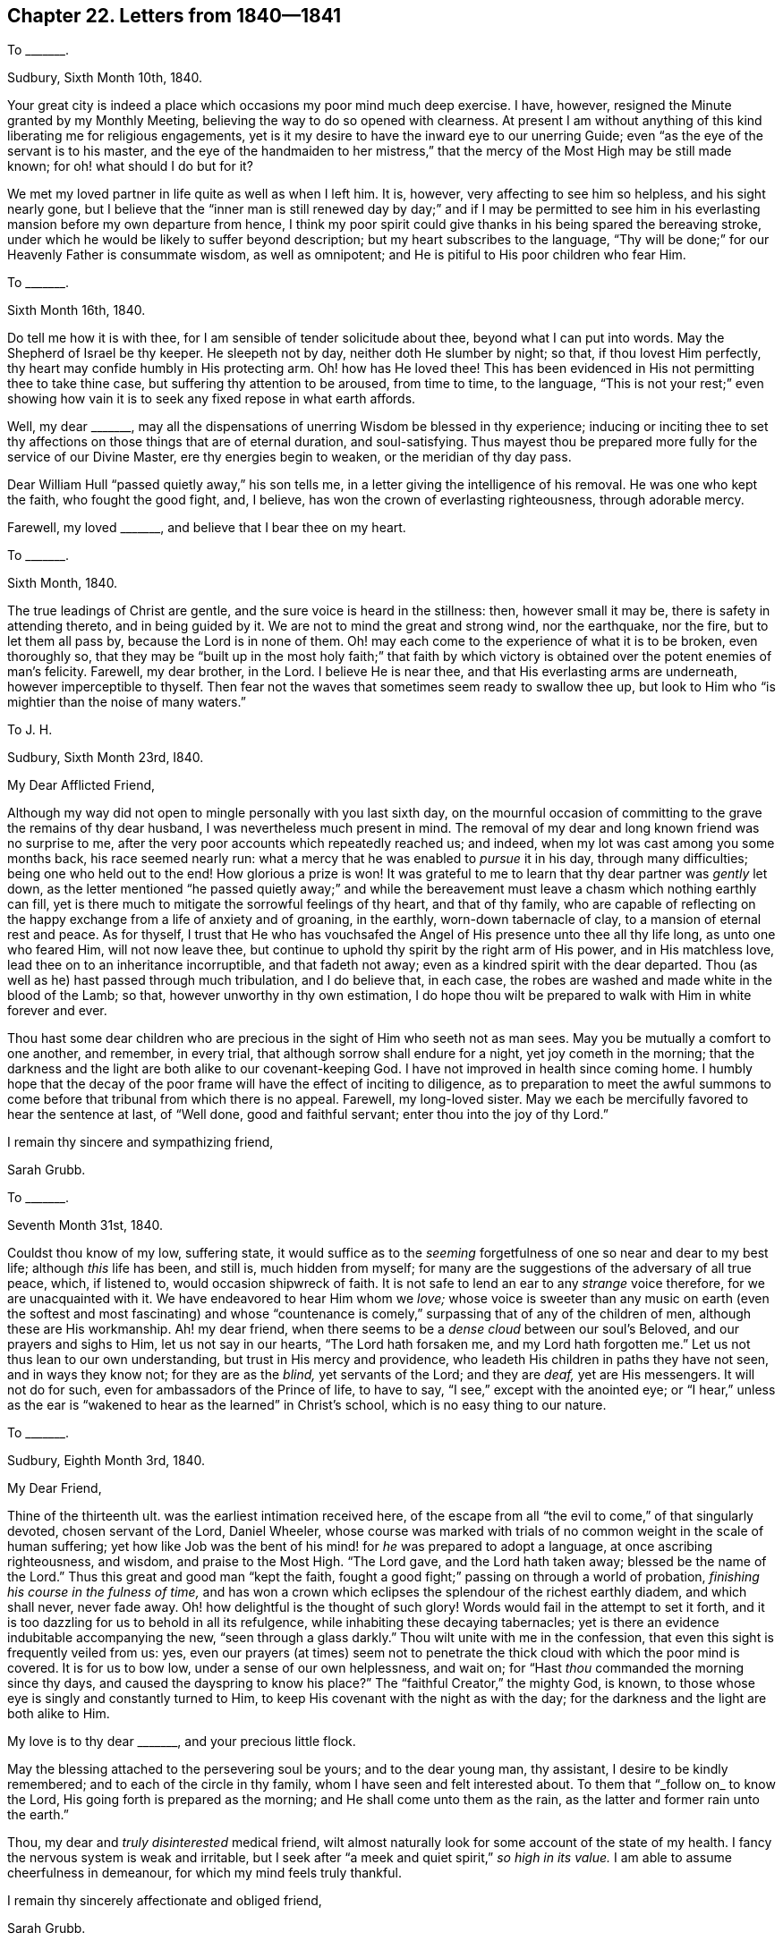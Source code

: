 == Chapter 22. Letters from 1840--1841

[.letter-heading]
To +++_______+++.

[.signed-section-context-open]
Sudbury, Sixth Month 10th, 1840.

Your great city is indeed a place which occasions my poor mind much deep exercise.
I have, however, resigned the Minute granted by my Monthly Meeting,
believing the way to do so opened with clearness.
At present I am without anything of this kind liberating me for religious engagements,
yet is it my desire to have the inward eye to our unerring Guide;
even "`as the eye of the servant is to his master,
and the eye of the handmaiden to her mistress,`" that the
mercy of the Most High may be still made known;
for oh! what should I do but for it?

We met my loved partner in life quite as well as when I left him.
It is, however, very affecting to see him so helpless, and his sight nearly gone,
but I believe that the "`inner man is still renewed day by day;`" and if I may be permitted
to see him in his everlasting mansion before my own departure from hence,
I think my poor spirit could give thanks in his being spared the bereaving stroke,
under which he would be likely to suffer beyond description;
but my heart subscribes to the language,
"`Thy will be done;`" for our Heavenly Father is consummate wisdom,
as well as omnipotent; and He is pitiful to His poor children who fear Him.

[.letter-heading]
To +++_______+++.

[.signed-section-context-open]
Sixth Month 16th, 1840.

Do tell me how it is with thee, for I am sensible of tender solicitude about thee,
beyond what I can put into words.
May the Shepherd of Israel be thy keeper.
He sleepeth not by day, neither doth He slumber by night; so that,
if thou lovest Him perfectly, thy heart may confide humbly in His protecting arm.
Oh! how has He loved thee!
This has been evidenced in His not permitting thee to take thine case,
but suffering thy attention to be aroused, from time to time, to the language,
"`This is not your rest;`" even showing how vain
it is to seek any fixed repose in what earth affords.

Well, my dear +++_______+++,
may all the dispensations of unerring Wisdom be blessed in thy experience;
inducing or inciting thee to set thy affections on
those things that are of eternal duration,
and soul-satisfying.
Thus mayest thou be prepared more fully for the service of our Divine Master,
ere thy energies begin to weaken, or the meridian of thy day pass.

Dear William Hull "`passed quietly away,`" his son tells me,
in a letter giving the intelligence of his removal.
He was one who kept the faith, who fought the good fight, and, I believe,
has won the crown of everlasting righteousness, through adorable mercy.

Farewell, my loved +++_______+++, and believe that I bear thee on my heart.

[.letter-heading]
To +++_______+++.

[.signed-section-context-open]
Sixth Month, 1840.

The true leadings of Christ are gentle, and the sure voice is heard in the stillness:
then, however small it may be, there is safety in attending thereto,
and in being guided by it.
We are not to mind the great and strong wind, nor the earthquake, nor the fire,
but to let them all pass by, because the Lord is in none of them.
Oh! may each come to the experience of what it is to be broken, even thoroughly so,
that they may be "`built up in the most holy faith;`" that faith by which
victory is obtained over the potent enemies of man`'s felicity.
Farewell, my dear brother, in the Lord.
I believe He is near thee, and that His everlasting arms are underneath,
however imperceptible to thyself.
Then fear not the waves that sometimes seem ready to swallow thee up,
but look to Him who "`is mightier than the noise of many waters.`"

[.letter-heading]
To J. H.

[.signed-section-context-open]
Sudbury, Sixth Month 23rd, I840.

[.salutation]
My Dear Afflicted Friend,

Although my way did not open to mingle personally with you last sixth day,
on the mournful occasion of committing to the grave the remains of thy dear husband,
I was nevertheless much present in mind.
The removal of my dear and long known friend was no surprise to me,
after the very poor accounts which repeatedly reached us; and indeed,
when my lot was cast among you some months back, his race seemed nearly run:
what a mercy that he was enabled to _pursue_ it in his day, through many difficulties;
being one who held out to the end!
How glorious a prize is won!
It was grateful to me to learn that thy dear partner was _gently_ let down,
as the letter mentioned "`he passed quietly away;`" and while the
bereavement must leave a chasm which nothing earthly can fill,
yet is there much to mitigate the sorrowful feelings of thy heart,
and that of thy family,
who are capable of reflecting on the happy exchange from a life of anxiety and of groaning,
in the earthly, worn-down tabernacle of clay, to a mansion of eternal rest and peace.
As for thyself,
I trust that He who has vouchsafed the Angel of His presence unto thee all thy life long,
as unto one who feared Him, will not now leave thee,
but continue to uphold thy spirit by the right arm of His power,
and in His matchless love, lead thee on to an inheritance incorruptible,
and that fadeth not away; even as a kindred spirit with the dear departed.
Thou (as well as he) hast passed through much tribulation, and I do believe that,
in each case, the robes are washed and made white in the blood of the Lamb; so that,
however unworthy in thy own estimation,
I do hope thou wilt be prepared to walk with Him in white forever and ever.

Thou hast some dear children who are precious in
the sight of Him who seeth not as man sees.
May you be mutually a comfort to one another, and remember, in every trial,
that although sorrow shall endure for a night, yet joy cometh in the morning;
that the darkness and the light are both alike to our covenant-keeping God.
I have not improved in health since coming home.
I humbly hope that the decay of the poor frame will have the effect of inciting to diligence,
as to preparation to meet the awful summons to come
before that tribunal from which there is no appeal.
Farewell, my long-loved sister.
May we each be mercifully favored to hear the sentence at last, of "`Well done,
good and faithful servant; enter thou into the joy of thy Lord.`"

[.signed-section-closing]
I remain thy sincere and sympathizing friend,

[.signed-section-signature]
Sarah Grubb.

[.letter-heading]
To +++_______+++.

[.signed-section-context-open]
Seventh Month 31st, 1840.

Couldst thou know of my low, suffering state,
it would suffice as to the _seeming_ forgetfulness of one so near and dear to my best life;
although _this_ life has been, and still is, much hidden from myself;
for many are the suggestions of the adversary of all true peace, which, if listened to,
would occasion shipwreck of faith.
It is not safe to lend an ear to any _strange_ voice therefore,
for we are unacquainted with it.
We have endeavored to hear Him whom we _love;_
whose voice is sweeter than any music on earth (even the softest and most fascinating)
and whose "`countenance is comely,`" surpassing that of any of the children of men,
although these are His workmanship.
Ah! my dear friend, when there seems to be a _dense cloud_ between our soul`'s Beloved,
and our prayers and sighs to Him, let us not say in our hearts,
"`The Lord hath forsaken me, and my Lord hath forgotten me.`"
Let us not thus lean to our own understanding, but trust in His mercy and providence,
who leadeth His children in paths they have not seen, and in ways they know not;
for they are as the _blind,_ yet servants of the Lord; and they are _deaf,_
yet are His messengers.
It will not do for such, even for ambassadors of the Prince of life, to have to say,
"`I see,`" except with the anointed eye;
or "`I hear,`" unless as the ear is "`wakened to
hear as the learned`" in Christ`'s school,
which is no easy thing to our nature.

[.letter-heading]
To +++_______+++.

[.signed-section-context-open]
Sudbury, Eighth Month 3rd, 1840.

[.salutation]
My Dear Friend,

Thine of the thirteenth ult.
was the earliest intimation received here,
of the escape from all "`the evil to come,`" of that singularly devoted,
chosen servant of the Lord, Daniel Wheeler,
whose course was marked with trials of no common weight in the scale of human suffering;
yet how like Job was the bent of his mind! for _he_ was prepared to adopt a language,
at once ascribing righteousness, and wisdom, and praise to the Most High.
"`The Lord gave, and the Lord hath taken away; blessed be the name of the Lord.`"
Thus this great and good man "`kept the faith,
fought a good fight;`" passing on through a world of probation,
_finishing his course in the fulness of time,_
and has won a crown which eclipses the splendour of the richest earthly diadem,
and which shall never, never fade away.
Oh! how delightful is the thought of such glory!
Words would fail in the attempt to set it forth,
and it is too dazzling for us to behold in all its refulgence,
while inhabiting these decaying tabernacles;
yet is there an evidence indubitable accompanying the new,
"`seen through a glass darkly.`"
Thou wilt unite with me in the confession,
that even this sight is frequently veiled from us: yes,
even our prayers (at times) seem not to penetrate
the thick cloud with which the poor mind is covered.
It is for us to bow low, under a sense of our own helplessness, and wait on;
for "`Hast _thou_ commanded the morning since thy days,
and caused the dayspring to know his place?`"
The "`faithful Creator,`" the mighty God, is known,
to those whose eye is singly and constantly turned to Him,
to keep His covenant with the night as with the day;
for the darkness and the light are both alike to Him.

My love is to thy dear +++_______+++, and your precious little flock.

May the blessing attached to the persevering soul be yours; and to the dear young man,
thy assistant, I desire to be kindly remembered; and to each of the circle in thy family,
whom I have seen and felt interested about.
To them that "`_follow on_ to know the Lord, His going forth is prepared as the morning;
and He shall come unto them as the rain, as the latter and former rain unto the earth.`"

Thou, my dear and _truly disinterested_ medical friend,
wilt almost naturally look for some account of the state of my health.
I fancy the nervous system is weak and irritable,
but I seek after "`a meek and quiet spirit,`" _so high in its value._
I am able to assume cheerfulness in demeanour, for which my mind feels truly thankful.

[.signed-section-closing]
I remain thy sincerely affectionate and obliged friend,

[.signed-section-signature]
Sarah Grubb.

[.letter-heading]
To one of her Children.

[.signed-section-context-open]
Eighth Month, 1840.

Give my dear love to J. H., and say I do not forget her and hers.
She has a variety of sorrow, but I trust all will be turned into joy by and by.
She is stepping on toward the end of her race; sometimes far from _lightly,_
but looking to Him who "`giveth power to the faint,`"
and "`increaseth strength to them that have no might.`"

Our united love awaits thee,
my +++_______+++. Thy mother prays that every trying feeling may be sanctified in thy experience,
and tend to bring thee nearer and still nearer in spirit,
to Him who is the "`chiefest among ten thousand.`"
Look for the text quoted to thee years ago, "`I will allure her,`" etc.
Thy dear father says he has prayed for thee, if he knows anything of prayer: indeed,
my dear,
he need not have put in that _"`if`"_ for his heart
is sensible of aspirations to the Most High,
on behalf of himself and others.
We had rather an extraordinary afternoon meeting yesterday:
thy dear father was strengthened to kneel.
It seemed to have the effect of bringing solemnity over us.

[.letter-heading]
To J. H.

[.signed-section-context-open]
Sudbury, Eighth Month 30th, 1840.

[.salutation]
My Very Dear Friend,

Thy sending me a _written_ testimonial of thy remembrance was more than I could look for,
under the pressure of sorrow which at present is thy portion;
and while the acknowledgment is made to Divine support under accumulated trial,
I can believe thou feelest often as if the furnace was heated beyond past experience;
but surely He who suffered for us in a body of flesh, goes before His _afflicted,_
yet _chosen_ ones, even while these are _in_ the ordeal:
as we read of the three faithful ones in the midst of the fire,
"`the form of the fourth is like the Son of God,`" so they were unhurt; yea, more,
they lost the bands which were upon them before, or when cast in:
thus was the arm of Omnipotence magnified _through_ His poor helpless children,
as _well_ as _in_ them.
It is in my heart to say to thee,
"`Fear not,`" for I do believe that the promise is to thee,
"`The flames shall not kindle upon thee,`" neither shall the floods drown thee.
Why? Because God hath said, _"`Thou art mine;`"_ and, "`I am the Lord thy God,
the Holy One of Israel, thy Savior.`"
Surely His redeeming, preserving power has already done much for thee:
thou hast good ground for hoping that, having been kept,
and in due time delivered by the Almighty Hand,
as "`in six troubles,`" the same all-sufficiency will yet be known;
thine eye being in the same waiting state for the "`mercies that are new
every morning,`" coming from Him whose "`faithfulness is great.`"
It seems to me that the savor of thy spirit is sweet and clean.
I am ready to say, she is more what I _wish_ to be, than what I _am._

Dear, dear R. F.! we ask, in submission of our will,
that she may be spared to all around her;
while yet we do not forget _that_ teaching word of our dear and holy Master,
"`Ye know not what ye ask.`"
Oh! the deep baptisms the Lord`'s precious ones have to pass through!
Oh! the bitter cup they have to drink of,
as years revolve! and to be enabled to _continue_ with
Christ through all temptation or proving,
is indeed that which sorely tries the faith, and exercises the patience:
but it is not suffering _alone,_ which Infinite Wisdom dispenses to His own;
their consolations abound likewise; and I fully believe that the truly dedicated,
lowly followers of the crucified Immanuel, would not barter their privileges, and peace,
and rest in the soul`'s Beloved, for all the ease, the fleshly indulgence,
the transient joy and gratification of such as seek their "`good things`" in this life,
too regardless of pursuing the "`one thing needful.`"

I feel yearnings towards thy children, even in that (I trust) which outlives all sorrow,
and all temptation.
In this feeling salute the partner of dear +++_______+++`'s life,
and say that I have a little hope he not only reveres the innocent life of his Redeemer,
but desires to cherish it in himself.
May he _grow_ in grace, and in saving knowledge!
Thy longed for sons and daughters, not particularized,
are far from being forgotten by me: there are of them _clear-sighted,_
and some preparation is experienced to be skilful in lamentation in this day.

The rejecting of the Lord`'s commandments must be punished, that it may be made manifest,
"`to obey is better than sacrifice; and to hearken, than the fat of rams.`"
Oh! the pleadings of human wisdom that I fear are still with us as a Society!
Oh! the gorgeous array which takes the place of the true glory!
For Israel`'s King is _higher_ than Agag, "`and _His_ kingdom shall be exalted.`"

My love to +++_______+++ and +++_______+++.
I believe affliction hath been sanctified in that quarter,
and I trust the raiment of wrought gold will yet more appear; all dross, all tin,
all reprobate silver purged away; and the work of that hand conspicuous, which engraves,
"`Holiness to the Lord,`" and, "`the Lord our righteousness.`"

Farewell, sister beloved, in Him who pities those who fear Him;
who "`remembereth that we are dust.`"

[.signed-section-closing]
Thy sympathizing friend,

[.signed-section-signature]
Sarah Grubb.

[.letter-heading]
To +++_______+++.

[.signed-section-context-open]
Ninth Month 4th, 1840.

If we should mark out for ourselves a line in which to move for the honor of truth,
we then interfere with the work of Infinite Wisdom; yea, we mar this work.

May +++_______+++ be strengthened to submit the whole man to _His_ hand,
who condescended to wash the feet of His disciples, and who, when poor Peter said,
"`Lord, Thou shalt never wash my feet,`" made this awful reply, "`If I wash thee not,
thou hast no part with me;`" how quickly then did this man respond, "`Lord,
not my _feet_ only,
but also my hands and my head;`" and how instructive that which still followed,
"`He that is washed needeth not, save to wash his feet, but is clean every whit.`"
Thus, if a merciful Savior and Guide do but take from us that which we may contract,
in our walk among men, and give us to walk more in His blessed company,
the invitation is louder, "`Follow me, as ye see I follow Christ.`"

My mind is often led to visit mentally many parts of our fold as a people,
and earnestly do I desire that our tender lambs may
not be induced to gather where there is not safety;
and to pray that the arms of the Good Shepherd may
be extended and opened to them for their preservation.

[.letter-heading]
To +++_______+++.

[.signed-section-context-open]
Sudbury, Ninth Month 14th, 1840.

I am glad that it is given thee and thine to refer
the preservation of your son through so many dangers,
to Him who takes cognizance of His creature, man, every moment;
and who follows him with love and mercy, yea, with _chastisement,_ in this _love,_
and in this _mercy,_ all the day of visitation, for complete redemption from sin,
and the corruptions of the world.
How often has my poor heart sighed after +++_______+++, in his peregrinations far off;
desiring the care and protection of the Great Shepherd for him,
not more on account of his traversing different climes,
and so being subjected to outward dangers and difficulties in _person,_
than on account of the mind being often in peril many ways.
Surely now, should this dear youth give himself wholly to follow Christ,
he will be prepared to exclaim, "`Oh! that men would praise the Lord for His goodness,
and for His wonderful works to the children of men.`"
What is life without (in effect) speaking such a language?
for we cannot otherwise answer the end of our existence on the earth.
_This_ state of being is soon at an end, with all that can be enjoyed or acquired,
of a transitory nature;
therefore to live here without glorifying the great
Creator with the body and with the spirit,
is to render life a mere bubble, and to have no well-grounded hope of eternal,
soul-satisfying delight.

I am much as usual in health; have symptoms of a decaying tabernacle;
sometimes humbly hoping for the assurance,
"`that when the earthly house of this tabernacle
shall be dissolved,`" a building in the heavens,
which is of eternal duration, may be prepared by the Divine Hand,
for even such an one as myself.
Thomas Shillitoe said,
"`I am going to a good home "`--"`all in mercy "`--"`no merit of mine.`"

[.letter-heading]
To +++_______+++.

[.signed-section-context-open]
Ninth Month 22nd, 1840.

May Heavenly Goodness grant thee more and more of that which
is declared to be of great price in His sight,
who sees not as man sees, even a "`meek and quiet spirit.`"
There is no situation in life, in which we can realize the _comfort,_
the joy of temporal good, without this inward regulating of the Divine principle;
and thus it is that "`the meek shall inherit the earth.`"

The votaries of this world may possess _all_ that earth affords,
but be devoid of the capacity to _use_ and not _abuse,_
the providence of Him who is Sovereign of the universe.
But I write not these things to thee, my loved +++_______+++, because thou knowest them not,
only that thy best resolves may be strengthened,
and that thou mayest be encouraged to confess thy blessed Master nobly, who said,
"`Learn of Me, for I am meek and lowly in heart.`"

[.letter-heading]
To one of her Children.

[.signed-section-context-open]
Sudbury, Ninth Month, 1840.

Now my loved +++_______+++, our Quarterly Meeting has closed.
I have remembered dear Samuel Emlen`'s saying, when visiting families in London,
"`The Thames has not been set on fire _today._`"
_We_ have no authority for acknowledging to the _marvelous_ display of Divine power,
and that the fire from above "`licked up all the water of Baal`'s
worshippers,`" yet were we not left _quite_ without the Holy Spirit;
its quickening virtue was felt.
In the meeting preceding that for discipline there was long silence.
+++_______+++ kneeled--another pause--then thy mother stood, beginning with,
"`Friends, the Lord _will_ have a _lowly_ people.`"
I was led on, with tender expostulation,
and with a call to come home to the heavenly gift, the _lowly_ life;
to follow Him who took not upon Him the nature of angels, nor the splendour of princes,
but who appeared in this world in "`the form of a servant;`" who said,
"`The foxes have holes, and the birds of the air have nests,
but the Son of man hath not where to lay His head.`"

We have had a larger meeting here this morning than I have seen,
except on some extraordinary occasion:
it appeared to me to be an extraordinary time in the _best sense._
We have before felt the celestial showers here, and as yet but little fruit.
When the Lord of the vineyard will command the clouds
to rain no more rain upon this part of it,
I cannot say, but really it is lamentable to see our present condition.

Hast thou seen the [.book-title]#Memoirs of Susan Huntingdon,# an American?
I have just read it.
What a remarkable woman! highly talented, and possessing vital religion,
which was her balm in afflictions of a very poignant character,
and which pursued her path through life in an uncommon manner.
After all, how soon her race was run!
It seemed a pity that this dear servant of Christ had not an apostle among her people,
who could show her the more excellent way than that of adhering to types and shadows.

[.letter-heading]
To +++_______+++.

[.signed-section-context-open]
Sudbury, Ninth Month 23rd, 1840.

Such as live the nearest to our Great Master are
not distinguished by exemption from suffering,
or from being subject to humiliating dispensations, but, by Divine support,
and in due time, there comes deliverance,
that the life of Jesus may be made manifest in their mortal flesh, _more and more;_
and that all things appertaining to these, His followers,
may redound to the glory of His own excellent name.

[.letter-heading]
To a Young Friend.

[.signed-section-context-open]
Ninth Month 28th, 1840.

Although there seems little new to communicate, I wish to assure thee, in this way,
of my continued, daily remembrance,
with unabated tender interest in all that concerns thee.
Truly, more often than the morning,
is my heart raised to the Father of mercies on thy behalf,
that He may fit thee for His service,
and engage the prime of thy life therein to His glory.

Many have been thy sore trials, and deep thy baptisms already:
oh! that the great end hereof might be fully answered;
for it is not _exclusively_ as regards thyself,
that the great work of redemption and salvation should be accomplished,
but that this necessary work should, through thee, be promoted in thy fellow-mortals.
I know that thou art a good deal tied to business, but with a mind like thine,
by no means grovelling,
and a spirit far removed from what may be called "`money-getting,`" I can scarcely
conclude thy engagements are likely to produce an injurious effect.
I once heard of a Friend saying of a person obliged to use great industry,
that there was, through all, sweet incense ascending to the throne of glory,
from the heart of that individual.
Be encouraged, my dear +++_______+++, to hope for the same heavenly-mindedness.

And now I seem to be come to the end of my little fund for writing,
except dear love to thee.

[.letter-heading]
To one of her Children.

[.signed-section-context-open]
Ninth Month, 1840.

Thy letter received yesterday, gratifies us much.
How glad will thy mother be to see thee again in the fulness of time!
Ah! my dear,
did I not tell thee I saw the gorgeously attired Agag coming forth amongst us,
with the language, "`Surely the bitterness of death is past?`"
and so it seems; for what else mean the eloquence, the mouth which utters fine things;
things pleasing to the natural ear, but void of the _life,_ the _power,_ the _demonstration,_
which is of the _spirit,_ not the _mere letter?_
"`With stammering lips, and _another_ tongue,
will He speak to this people;`" so _dwell deep in thy spirit,_
that thou mayest discern between that which serveth God, and that which serveth Him not;
and when that which is out of the Divine life gives thee pain, _bear it;_ and He,
the rich Rewarder, will reward thy patience,
and grant thee more and more of the heavenly anointing, which teacheth,
so that we may "`know all things.`"

So thou attended the Quarterly Meeting at +++_______+++.
Dear +++_______+++! I should be glad of some of her company.
Ah! how few there are who can say to the great, the learned, the wise,
the noble among men, "`We have not _so_ learned Christ;`" for it is common, ah! too common,
to try to learn Him, without learning _of_ Him; for He saith,
"`I am meek and lowly in heart.`"
Now, as this meekness and lowliness is the groundwork of all true religion,
does it not behoove us to submit to the experience
of "`the axe`" being "`laid to the _root_ of the tree?`"
that, as in the fallen nature, we cherish pride,
and are repugnant to that which annihilates _self,_
the heart being prepared for the growth of the true
seed or "`root,`" our "`fruit`" may be "`unto holiness,
and the end everlasting life.`"
This likewise produces peace to all those who seek peace, and pursue it,
in a way to find it; even in humble acquiescence with the Divine will.

[.letter-heading]
To the Same.

[.signed-section-context-open]
Sudbury, Ninth Month, 1840.

I look to that protection for thee every way, which, without presumption,
I humbly may style, "`the Rock of my salvation,`" hitherto.
Thou dost not want to be told that we dearly love thee.
May we look from all _created_ things, for true and settled comfort or peace,
even to the _uncreated_ power in which our consolation and strength is to be found!

In my walk this forenoon, on the Cornard Road, I saw a poor worm.
It lay in the path, exposed to the foot of man.
It seemed to be my brother or sister; for oh!
I thought, _how like myself,_ thou worm of the dust, just in the way to be trodden on!
I will put thee in a place of safety: so I removed it; and, rather unexpectedly,
found there was _life_ in it, though it looked battered, and almost covered with dust.

I do not wonder that the First day Morning Meeting wearied thee.
I am confirmed in my judgment, long since formed, that +++[+++some among us]
are Episcopalians, not Quakers.

Thy views, my dear,
are correct (I will venture to assert this _without the shadow
of a doubt_) as to the appointed means of our salvation.
Would it not be derogating from the character of the Creator,
to conclude that _He made man sinful?_
He who pronounced all His works "`good,`" "`very good;`" He who is goodness itself!
He who is perfection itself!--yes, my daughter, it would.
But, seeing that our first parents fell from that happy and dignified state,
in which they were formed by the Divine Hand, they entailed upon their offspring,
_not sin,_ but the _propensity_ to sin: this propensity, as yet, is not wholly overcome,
for "`_all_ have sinned and come short of the glory of God;`" and thus "`in Adam all die.`"
But it is as unsound to assert that we are born into
this world in a condition polluted by iniquity,
as to say, that He who _so pitied,_ and _so loved mankind, after the fall,_
as to send His beloved, and only begotten Son into the world,
to propitiate for the sins of the world, created man for destruction.
As thou remarks, we ought to be thankful,
and accept with humility the way of escape pointed out by matchless mercy,
without presuming on the impossibility of things _not revealed;_
for "`things _revealed_ belong unto us, and to our children;
but _secret_ things belong unto God.`"
We may be assured that "`as in Adam all die,
even so in Christ shall all be made alive;`" by which I understand,
that all are visited by the quickening virtue of the Holy Spirit: now,
as this is the spirit which giveth life, so we may all come from sin and death,
to holiness and life, into the holy image and blessed likeness,
in which man was originally created.

Ah! we have few amongst us now who are clear-sighted, and who, therefore,
do not "`err in judgment, and stumble in vision;`" but still there are a _few,_ or we,
as a people, had become extinct.
Our ministry is much in the mixture.
Our "`silver`" is become dross, and our "`gold is cankered.`"
Even some of the _real metal,_ which has come through the fire,
has great need of being melted down again, that whatever is contracted,
which will not stand the ordeal, may be removed.

[.letter-heading]
To +++_______+++.

[.signed-section-context-open]
Sudbury, Tenth Month 5th, 1840.

My dear,
kind friend E. M. gave me the first intimation of
the exit of that valiant in the Lamb`'s army,
Daniel Wheeler.
It may be confessed that he sacrificed his life to the ever blessed,
and most glorious cause, and that he died in the field of battle.
I have no idea that _such a man`'s_ laying down his bones in a certain
place is without a peculiar call to that part of our community,
to see how far they are found in the same faith, in the same _self-denial,_
and giving up of _all_ to the Lord.

Do thou tell me, if thou canst, how far are we sensible of the cloud being dispelled,
which hath covered us in the season of the Lord`'s anger;
and whether the joyful language applies unto this people, "`Arise, shine;
for thy light is come, and the glory of the Lord is risen upon thee.`"
Could my spirit be assured of this being the case,
then would gladness fill this fluttering heart;
for methinks it would be more to me than the possession of all earthly good, yea,
even of health itself; or to be as Moses in his last old age, whose "`eye was not dim,
nor his natural force abated.`"

[.letter-heading]
To one of her Children.

[.signed-section-context-open]
Sudbury, Tenth Month, 1840.

Thy remark that "`there is _One_ who remains to be no respecter of persons,`" is comforting.
It is the _same,_ the _very same,_ who for our sakes "`made Himself of no reputation.`"
Ah! were it not for that which weans from dependance on _man,_ yea, the _best_ of men,
all support had long since failed thy mother.
We must learn to live without being as the _ivy,_ which clings to something near,
in order to flourish, or to be borne up.
It is sorrowful that poor M. W. should seem likely to sink under her present complaint,
like her late brother;
yet if it be the will of Providence to take dear children out of a world of temptation,
in their state of innocence, we ought to submit, and for their sakes rejoice.

It is with pleasure I now address thee in London;
not half the distance from us that thou hast been so many weeks.
_This_ is a state of vicissitude in which we are placed,
so that the language cannot fail of being loudly proclaimed in our ears,
"`Here we have no continuing city.`"
Oh! that, through all, we may be seeking one that is to come!

The post which brought thy note this morning,
conveyed one from our dear friend Hannah Southall,
giving some circumstantial account of the illness of her dear brother,
Richard Burlingham.
He appeared to be sinking fast, and perhaps his spirit has, ere this,
taken its flight to those regions where no darkness can come.
"`The righteous is taken away from the evil to come,`" in the _fit time,_
and we should consider and weigh the removal of such; yea,
and see how far _we_ are preparing to fill up the vacant seats in the house,
far exceeding in glory that of Solomon`'s, which was nevertheless glorious,
as a _type_ of the beauty and order of the "`house from heaven,`"
built up by the "`Greater than Solomon;`" whose wisdom,
power, and economy, are consummate.
Many have been the painful feelings of thy heart, my ever dear +++_______+++;
mayest thou profit thereby,
and become "`settled and established in the truth,`"
which remains immutable to all generations!
Thou hast great cause to commemorate the gracious care and
providence of the good Shepherd towards thee,
as one of His poor, helpless lambs, and to trust in His mercy.
We live in a world of trouble,
but the "`Comforter`" and "`Preserver of men`" is omnipresent, and hath all power;
may our trust be in Him!
We wish to be found in the will of our Heavenly Father,
and that our children may be found therein in all things:
this is "`choosing the Lord for our portion,
and the God of Jacob for the lot of our inheritance.`"
Oh! happy portion!
Oh! rich inheritance--soul-satisfying, never-fading!

[.letter-heading]
To +++_______+++.

[.signed-section-context-open]
Sudbury, Tenth Month 30th, 1840.

[.salutation]
My Dear Friend,

In returning the letter from +++_______+++ which, with brotherly kindness,
thou sent for my perusal, I may acknowledge that the sentiments he expressed,
on reading [.book-title]#Barclay`'s Selections from Penington,# are such as I should have anticipated;
while they cannot indeed be comprehended, save by those who know from experience,
that the heart of man (as man) receiveth not the things of the Spirit of God.
I suppose +++_______+++ does not join himself in membership with any religious community:
he is certainly with Friends in principle, almost to a hair`'s breadth,
yet there seems to me to be something lacking, to make him quite an Isaac Penington,
and I can scarcely define in what the deficiency consists: perhaps there is more fulness,
less sense of hunger and thirst, or of fasting,
as in the _mournful absence_ of the Bridegroom, than one would look for,
in a disciple who is _tempted,_ yet _continues_ with the Great Master through all trial:
but mind, I judge not, only wish to be understood.
The carpenter`'s letter is truly gladdening, and very interesting.
As thou didst not consider his illness alarming, we may hope that his life is spared,
and that he may have to tell others what the Redeemer has done for his soul; or,
should his day`'s "`work be cut short in righteousness,`"
that it is all in wisdom and mercy,
from Him who sees the end from the beginning, and who giveth some to be like Sampson,
that slew more enemies dying, than in all his life-time before.

No doubt thou art one, as well as thy dear +++_______+++,
among the many whose souls are deeply affected,
in viewing the stripped state of our Society.
Dear Richard Burlingham`'s removal is as a place
left in the militant Church occasioning lamentation,
for that a prince in Israel must no more be seen amongst us;
and ah! how are the seats of such left vacant, even from year to year,
for want of those rightly prepared to sit down in the heavenly fellowship,
under the blessed government of the King immortal!
for He will accept none in the linsey-woolsey garment,
too much worn in the present day.
No, He will have Jerusalem in her beautiful attire, in the true wedding garment,
made white by being washed in the blood of the Lamb,
and which is granted to those who come through great tribulation.
Let us hope that there remains a remnant of such, seen in the light of truth,
occupying their seats among the servants of His house,
the "`greater than Solomon`'s`" yea,
and that there are of our children under the Divine Hand, who,
as they abide with the power, will be brought forward in due time,
and richly qualified to show forth the praise of Him who first gathered us to be a people,
and who may be instrumental in bringing others to see for themselves,
the wonderful economy and glory of the Church, the very type or representation of which,
made the Queen of Sheba confess that "`there was
no more spirit in her,`" in taking a view thereof.
Well, dear friend, I have now penned a long letter, which my eyes,
and general sense of weariness, admonish me to close.

[.signed-section-closing]
Thy sincere and grateful friend,

[.signed-section-signature]
Sarah Grubb.

[.letter-heading]
To +++_______+++.

[.signed-section-context-open]
Twelfth Month 16th, 1840.

Shouldst thou, my brother, be permitted to give up the view that has so long tried thee,
I can joy in _thy_ joy, as coming from the compassionate Judge,
who requires of us that "`perfect love that casteth
out _fear._`" No doubt the ordeal thou hast endured,
proved thoroughly equal to any strength or patience afforded; but oh! how watchful,
how careful is the Refiner!
"`He shall _sit_ as a Refiner and Purifier of silver.`"
He sits to watch the critical time for removing the precious metal from the fining pot,
that it be not injured.

The sons of Levi were to be tried as gold and as silver,
that they might offer an offering unto the Lord in righteousness.
I trust this is not inapplicable to thee.
The offering of thine _all_ seems to me to have been made,
through the preparation appointed; and if my poor mind be influenced aright,
the sacrifice is _complete,_ and is no _partial_ offering.
I should be sorry to presume on anything of this solemn and fearful nature, as of myself,
or as knowing anything without the Lord;
and dearly and tenderly commending thee and thine to Him, I remain

[.signed-section-closing]
Thy sincere and affectionate friend,

[.signed-section-signature]
Sarah Grubb.

[.letter-heading]
To one of her Children.

[.signed-section-context-open]
Twelfth Month 22nd, 1840.

I think a deal of thee,
and much hope thou wilt be rightly directed and helped through difficulties,
as hath before been thy experience;
that Divine goodness and mercy may follow thee all the days of thy life.
We must be inward and watchful, as thou knowest, in order to be thus favored,
and that all our steps may be "`ordered of the Lord.`"

Each dispensation of Divine Providence has a time to be fulfilled in our passing along,
and is designed for our establishment in the truth.
We had need take care and endeavor to possess our souls in patience,
having faith in the promises of Him who hath the name of "`Faithful and True.`"
Oh! that my +++_______+++ may rely on Him, and wait for Him with whom all things are possible.

[.letter-heading]
To +++_______+++.

[.signed-section-context-open]
Sudbury, First Month 24th, 1841.

Yes, I bear you on my heart in tender solicitude,
and sympathize in the afflictive dispensation lately
permitted to come upon your whole family,
by the illness of thy loved husband; and while there may be no utterance with the tongue,
I cease not to remember you in my prayers.
Often is that language before me,
"`All things work together for good to them that love God.`"
Oh! that we may seek to love Him with the perfect
love that casteth out fear! come what will come,
all will then be well with us, and bring to the blessed experience,
that truly (without exclusion) all things work together for our good.

My very soul has travailed with and for the dear sufferer,
who must feel his situation to be an awful one.
Could I sit by him, I have sometimes thought it would, in some sense, answer my desires;
but I can commend Him to the omnipresent and omnipotent One,
who orders all things in wisdom, and whose omniscience has noticed thy dear partner,
when he could deplore his own defects, and yet appeal to the God of knowledge,
"`Thou knowest that I love Thee.`"
And now, my loved, tried friend, farewell in our Almighty Helper;
the eternal Refuge in every storm;
who weighs every atom of our painful feelings in His righteous balance,
as we look to Him for succour.

[.letter-heading]
To +++_______+++.

[.signed-section-context-open]
Sudbury, First Month 31st, 1841.

[.salutation]
My Dear Friend,

Thy testimonial of remembrance of me is consoling to my heart.
Oh! we had need be endued with that wisdom that is of an opposite character
from __his__--"`the crooked serpent;`" even what comes "`from above;`" which,
while it is "`gentle, and easy to be entreated,`" gives true discernment,
and penetrates the false covering, however gilded, and calculated to deceive.

Well, my dear friend, we are yet favored to see a few _overcomers,_
who are made pillars in the temple, hewn out and established by an almighty,
all-skilful Hand.
What a mercy!
Yes, "`Wisdom hath builded her house, she hath hewn out her seven pillars.`"

It is my humble trust that yet the Great Head of the Church
will separate more manifestly that which doth serve Him,
from that which serveth Him not; even the precious from the vile, to His own glory;
bringing the righteous to shine forth as the light in the kingdom of their Father;
evidencing that they are truly under His government,
whose right it is to sway His sceptre in the hearts of the children of men,
and whose dominion is forever and ever.

Amen.

[.signed-section-signature]
S+++.+++ G.

[.letter-heading]
To +++_______+++.

[.signed-section-context-open]
Sudbury, Second Month 11th, 1841.

I am truly glad of the relief afforded you; rejoicing with thee and thine,
as I have also wept with you in my heart.
Oh! the mercy, the wisdom, the power of our Heavenly Father, who wounds to heal,
who breaks down to build up, who chastises to make us cry, "`Abba,
Father;`" even becoming His own dear children, "`born, not of flesh,
nor of the will of man, but of God.`"

How often have I thought (under a sense of sympathy in the sore trial of thy loved husband`'s
illness) of Saul being "`found among the stuff,`" and called forth;
having been told by Samuel that he should be turned into another man; and so it proved,
after the vial of oil was poured upon him.
Thy husband seems to me to be in the hand of Omnipotence.
Oh! the endearing love of our holy Redeemer! how sweet it
is! how uniting! beyond all the ties of our mere nature.

[.letter-heading]
To +++_______+++.

[.signed-section-context-open]
Sudbury, Second Month 12th, 1841.

Often, in looking towards some of you, my long-loved friends,
I see a sadness of countenance, or at least I think so;
a sadness not altogether on account of yourselves,
but something like putting on sackcloth and ashes,
although not very perceptible to beholders: but do we not want those in this day,
who may indeed be styled "`mourners in Zion?`"
Was there ever more of the transformations of him who, in so many and various ways,
seeks to bring into that state that "`calls evil good, and good evil;
that puts darkness for light, and light for darkness; that puts bitter for sweet,
and sweet for bitter?`"
and how many are beguiled and deceived, so that we are ready to say,
Alas! who shall stand?
We can truly say, in our own religious community, "`All is not gold that glitters.`"
Oh! for some Daniel Wheelers, some Thomas Shillitoes, and John Barclays,
to be raised up among us; more in substance than show,
and yet evidencing the refinement which the most precious metal endures,
and how it is prepared for use, and hath the true stamp upon it!

[.letter-heading]
To +++_______+++.

[.signed-section-context-open]
Second Month 19th, 1841.

Thou seemest now to be enabled to leave the past more than was the case for years,
and art favored with a considerable degree of tranquillity of mind, in which I rejoice.
That sore bereavement that has befallen thee being still keenly felt, I do not marvel at:
"`that which is wanting cannot be numbered;`" and a chasm such
as the severing hand has been permitted to make in thy family,
must, I apprehend, remain a source of tender sorrow,
until eternal joy forever reigns in the soul,
and more than compensates for the losses and vicissitudes of the present state of being.

Thy feelings in the Morning Meeting respecting what was produced,
were such as I should expect.
It is well there are a few left,
who are jealous lest the ancient standard should be lowered
by unskilful meddlers in things too high for them.
Oh! how tried my poor mind is, under a sense of a want amongst us of true discernment;
and even in my very secluded allotment here,
I think my inward eye sees a covering in our Society that is prohibited in the truth;
a mixture as surely disapproved in the sight of the Great Head of the Church,
as ever the forbidden linsey-woolsey garment was of old;
and which must one day be taken off, for the all-scrutinizing eye will not wink thereat.
